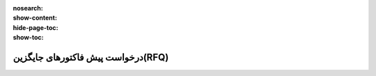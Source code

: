 :nosearch:
:show-content:
:hide-page-toc:
:show-toc:

========================================
درخواست پیش فاکتورهای جایگزین(RFQ)
========================================